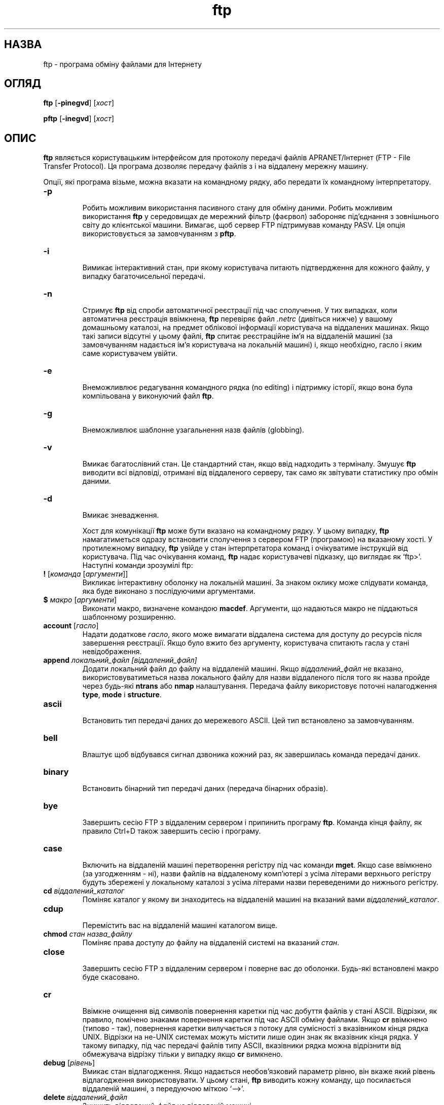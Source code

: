." © 2005-2007 DLOU, GNU FDL
." URL: <http://docs.linux.org.ua/index.php/Man_Contents>
." Supported by <docs@linux.org.ua>
."
." Permission is granted to copy, distribute and/or modify this document
." under the terms of the GNU Free Documentation License, Version 1.2
." or any later version published by the Free Software Foundation;
." with no Invariant Sections, no Front-Cover Texts, and no Back-Cover Texts.
." 
." A copy of the license is included  as a file called COPYING in the
." main directory of the man-pages-* source package.
."
." This manpage has been automatically generated by wiki2man.py
." This tool can be found at: <http://wiki2man.sourceforge.net>
." Please send any bug reports, improvements, comments, patches, etc. to
." E-mail: <wiki2man-develop@lists.sourceforge.net>.

.TH "ftp" "1" "2007-10-27-16:31" "© 2005-2007 DLOU, GNU FDL" "2007-10-27-16:31"

.SH "НАЗВА"
.PP
ftp \- програма обміну файлами для Інтернету

.SH "ОГЛЯД"
.PP
\fBftp\fR [\fB\-pinegvd\fR] [\fIхост\fR]
.br

\fBpftp\fR [\fB\-inegvd\fR] [\fIхост\fR]

.SH "ОПИС"
.PP
\fBftp\fR являється користувацьким інтерфейсом для протоколу передачі файлів APRANET/Інтернет (FTP \- File Transfer Protocol). Ця програма дозволяє передачу файлів з і на віддалену мережну машину.

Опції, які програма візьме, можна вказати на командному
рядку, або передати їх командному інтерпретатору.

.TP
.B \fB\-p\fR
 Робить можливим використання пасивного стану для обміну даними. Робить можливим використання \fBftp\fR у середовищах де мережний фільтр (фаєрвол) забороняє під'єднання з зовнішнього світу до клієнтської машини. Вимагає, щоб сервер FTP підтримував команду PASV. Ця опція використовується за замовчуванням з \fBpftp\fR.

.TP
.B \fB\-i\fR
 Вимикає інтерактивний стан, при якому користувача питають підтвердження для кожного файлу, у випадку багаточисельної передачі.

.TP
.B \fB\-n\fR
 Стримує \fBftp\fR від спроби автоматичної реєстрації під час сполучення. У тих випадках, коли автоматична реєстрація ввімкнена, \fBftp\fR перевіряє файл \fI.netrc\fR (дивіться нижче) у вашому домашньому каталозі, на предмет облікової інформації користувача на віддалених машинах. Якщо такі записи відсутні у цьому файлі, \fBftp\fR спитає реєстраційне ім'я на віддаленій машині (за замовчуванням надається ім'я  користувача на локальній машині) i, якщо необхідно, гасло і яким саме користувачем увійти.

.TP
.B \fB\-e\fR
 Внеможливлює редагування командного рядка (no editing) і підтримку історії, якщо вона була компільована у виконуючий файл \fBftp\fR.

.TP
.B \fB\-g\fR
 Внеможливлює шаблонне узагальнення назв файлів (globbing).

.TP
.B \fB\-v\fR
 Вмикає багатослівний стан. Це стандартний стан, якщо ввід надходить з терміналу. Змушує \fBftp\fR виводити всі відповіді, отримані від віддаленого серверу, так само як звітувати статистику про обмін даними.

.TP
.B \fB\-d\fR
 Вмикає зневадження.

Хост для комунікації \fBftp\fR може бути вказано на командному рядку. У цьому випадку, \fBftp\fR намагатиметься одразу встановити сполучення з сервером FTP (програмою) на
вказаному хості. У протилежному випадку, \fBftp\fR увійде у стан інтерпретатора команд і очікуватиме інструкцій від користувача. Під час очікування команд, \fBftp\fR надає користувачеві підказку, що виглядає як `ftp>'. Наступні команди зрозумілі ftp:

.TP
.B \fB!\fR [\fIкоманда\fR [\fIаргументи\fR]]
 Викликає інтерактивну оболонку на локальній машині. За знаком оклику може слідувати команда, яка буде виконано з послідуючими аргументами.

.TP
.B \fB$\fR \fIмакро\fR [\fIаргументи\fR]
 Виконати макро, визначене командою \fBmacdef\fR. Аргументи, що надаються макро не піддаються шаблонному розширенню.

.TP
.B \fBaccount\fR [\fIгасло\fR]
 Надати додаткове \fIгасло\fR, якого може вимагати віддалена система для доступу до ресурсів після завершення реєстрації. Якщо було вжито без аргументу, користувача спитають гасла у стані невідображення.

.TP
.B \fBappend\fR \fIлокальний_файл\fR \fI[віддалений_файл]\fR
 Додати локальний файл до файлу на віддаленій машині. Якщо \fIвіддалений_файл\fR не вказано, використовуватиметься назва локального файлу для назви віддаленого після того як назва пройде через будь\-які \fBntrans\fR або \fBnmap\fR налаштування. Передача файлу використовує поточні налагодження \fBtype\fR, \fBmode\fR і \fBstructure\fR.

.TP
.B \fBascii\fR
 Встановить тип передачі даних до мережевого ASCII. Цей тип встановлено за замовчуванням.

.TP
.B \fBbell\fR
 Влаштує щоб відбувався сигнал дзвоника кожний раз, як завершилась команда передачі даних.

.TP
.B \fBbinary\fR
 Встановить бінарний тип передачі даних (передача бінарних образів).

.TP
.B \fBbye\fR
 Завершить сесію FTP з віддаленим сервером і припинить програму \fBftp\fR. Команда кінця файлу, як правило Ctrl+D також завершить сесію і програму.

.TP
.B \fBcase\fR
 Включить на віддаленій машині перетворення регістру під час команди \fBmget\fR. Якщо case ввімкнено (за узгодженням \- ні), назви файлів на віддаленому комп'ютері з усіма літерами верхнього регістру будуть збережені у локальному каталозі з усіма літерами назви переведеними до нижнього регістру.

.TP
.B \fBcd\fR \fIвіддалений_каталог\fR
 Поміняє каталог у якому ви знаходитесь на віддаленій машині на вказаний вами \fIвіддалений_каталог\fR.

.TP
.B \fBcdup\fR
 Перемістить вас на віддаленій машині каталогом вище.

.TP
.B \fBchmod\fR \fIстан\fR \fIназва_файлу\fR
 Поміняє права доступу до файлу на віддаленій системі на вказаний \fIстан\fR.

.TP
.B \fBclose\fR
 Завершить сесію FTP з віддаленим сервером і поверне вас до оболонки. Будь\-які встановлені макро буде скасовано.

.TP
.B \fBcr\fR
 Ввімкне очищення від символів повернення каретки під час добуття файлів у стані ASCII. Відрізки, як правило, помічено знаками повернення каретки під час ASCII обміну файлами. Якщо \fBcr\fR ввімкнено (типово \- так), повернення каретки вилучається з потоку для сумісності з вказівником кінця рядка UNIX. Відрізки на не\-UNIX системах можуть містити лише один знак як вказівник кінця рядка. У такому випадку, під час передачі файлів типу ASCII, вказівники рядка можна відрізнити від обмежувача відрізку тільки у випадку якщо \fBcr\fR вимкнено.

.TP
.B \fBdebug\fR [\fIрівень\fR]
 Вмикає стан відлагодження. Якщо надається необов'язковий параметр рівню, він вкаже який рівень відлагодження використовувати. У цьому стані, \fBftp\fR виводить кожну команду, що посилається віддаленій машині, з передуючою міткою `\-\->'.

.TP
.B \fBdelete\fR \fIвіддалений_файл\fR
 Знищить \fIвіддалений_файл\fR на віддаленій машині.

.TP
.B \fBdir\fR [\fIвіддалений_каталог\fR] [\fIлокальний_файл\fR]
 Синонім команди \fBls\fR. Виведе список вмісту віддаленого каталогу і, за бажанням, збереже вивід до локального файлу. Якщо ввімкнено інтерактивний стан, \fBftp\fR спитає користувача підтвердження, що останній аргумент дійсно являється кінцевим локальним файлом для збереження виводу \fBls\fR. Якщо не вказано каталогу, використовується поточний робочий каталог на віддаленій машині. Якщо не вказано локального_файлу, або його вказано як `\-', вивід посилається до терміналу.

.TP
.B \fBdisconnect\fR
 Синонім команди \fBclose\fR.

.TP
.B \fBform\fR \fIформат\fR
 Встановить форму передачі файлів до вказаного формату. Форматом за замовчуванням є "file".

.TP
.B \fBget\fR [\fIвіддалений_файл\fR] [\fIлокальний_файл\fR]
 Добуває \fIвіддалений_файл\fR і зберігає його на локальній машині. Якщо назву локального файлу не вказано, він отримає ту саму назву що й на віддаленій машині, із змінами у відповідності з поточними налагодженнями \fBcase\fR, \fBntrans\fR і \fBnmap\fR. Для передачі файлу також використовуються поточні налаштування \fBtype\fR, \fBform\fR, \fBmode\fR і \fBstructure\fR.

.TP
.B \fBglob\fR
 Вмикає і вимикає виповнення назв файлів для команд \fBmdelete\fR, \fBmget\fR і \fBmput\fR. Якщо виповнення назв вимкнене \fBglob\fR, аргументи у вигляді назв файлів розглядаються буквально і не виповнюються. Виповнення для \fBmput\fR здійснюється подібно до того як це відбувається у Для \fBmdelete\fR і \fBmget\fR кожна віддалена назва файлів виповнюється окремо на віддаленій машині і список не об'єднується. Виповнення назви каталогу може відрізнятися від того, як це відбувається по відношенню до звичайних файлів: результат може залежати від операційної системи і серверної програми FTP віддаленого хосту. Щоб дізнатись, як відбудеться виповнення, вжийте команду `mls \fIвіддалені_файли\fR \-'. Примітка: \fBmget\fR і \fBmput\fR не створені для передачі цілих ієрархій підкаталогів файлів. Це можна здійснити, використовуючи архів \fBtar(1)\fR ієрархії (у бінарному стані).

.TP
.B \fBhash\fR
 Викликає вивід ґратки (#) для кожного переданого блоку даних. Розмір блоку даних за замовчуванням дорівнює 1024 байтів.

.TP
.B \fBhelp\fR [\fIкоманда\fR]
 Виводить допомогу щодо змісту команди. Якщо не надано жодного аргументу, виведе список всіх відомих команд.

.TP
.B \fBidle\fR [\fIсекунд\fR]
 Встановить дозволений час бездіяльності на віддаленому сервері до вказаної кількості \fIсекунд\fR. Якщо параметр \fIсекунди\fR пропущено, виводиться поточне значення дозволеної бездіяльності.

.TP
.B \fBlcd\fR [\fIкаталог\fR]
 Змінить робочий каталог на локальній машині. Якщо не вказано \fIкаталог\fR, використовуватиметься домашній каталог користувача.

.TP
.B \fBls\fR [\fIвіддалений_каталог\fR] [\fIлокальний_файл\fR]
 Видрукувати перелік вмісту каталогу віддаленої машини. Перелік включатиме будь\-яку інформацію залежну від системи, який сервер надаватиме: наприклад, більшість систем UNIX видають вивід аналогічний команді `ls \-l'. Якщо віддалений_каталог не вказано, використовується поточна робоча директорія (на віддаленій машині). Якщо ввімкнено інтерактивний стан, \fBftp\fR спитає користувача підтвердження, що останній аргумент дійсно являється кінцевим локальним файлом для збереження виводу \fBls\fR. Якщо не вказано \fIлокального_файлу\fR, або його вказано як `\-', вивід надходить до терміналу.

.TP
.B \fBmacdef\fR \fIназва_макро\fR
 Визначити макро. Послідовність рядків буде збережено як макрос \fIназва_макро\fR. Поодинокий знак нового рядка (послідовність знаків нового рядка у файлі або повернення каретки з терміналу) закінчують ввід до (файлу) макроса. Існує обмеження у 16 макросів і 4096 знаків для всіх встановлених макросів. Макро залишається чинним доти, доки не буде виконано команду close. Оброблювач макросів вважає знаки `$' й `\e' спеціальними. Знак `$', за яким слідує число (або числа) замінюється на відповідний аргумент командного рядка під час виклику макроса. Знак `$' з наступною літерою `i' вказує оброблювачу щоб виконання макроса здійснювалось циклічно. При першому проходженні циклу, `$i' замінюється на перший аргумент командного рядка, при другому проходженні циклу \- на другий і.т.д. Знак `\e' за яким слідує будь\-який знак замінюється цим знаком. Використовуйте `\e' щоб позбутися спеціального значення `$'.

.TP
.B \fBmdelete\fR [\fIвіддалені_файли\fR]
 Усуне \fIвіддалені_файли\fR на віддаленій машині.

.TP
.B \fBmdir\fR \fIвіддалені_файли\fR \fIлокальні_файли\fR
 Схоже до dir, за винятком того, що можна вказати багаточисельні віддалені файли. Якщо ввімкнено інтерактивний режим, \fBftp\fR спитає підтвердження від користувача, чи останній аргумент дійсно являється локальним файлом для збереження виводу \fBmdir\fR. 

.TP
.B \fBmget\fR \fIвіддалені_файли\fR
 Розширить назви файлів на віддаленій машині і надасть кожну назву як аргумент команді \fBget\fR. Подивіться \fBglob\fR щодо деталей виповнення назв файлів. Назви файлів, отримані в результаті, буде оброблено у відповідності з налаштуваннями \fBntrans\fR та \fBnmap\fR. Файли буде завантажено у поточний каталог локальної машини, який можна змінити командою \fBlcd\fR. Нові локальні каталоги можна створити командою `!mkdir каталог'.

.TP
.B \fBmkdir\fR \fIназва_каталогу\fR
 Створить каталог на віддаленій машині.

.TP
.B \fBmls\fR \fIвіддалені_файли\fR \fIлокальний_файл\fR
 Подібна до \fBnlist\fR, за винятком того, що можна вказати багаточисельні віддалені файли і \fIлокальний_файл\fR повинен бути вказано. Якщо дійсний інтерактивний стан, у користувача спитають, чи останній аргумент дійсно є назвою файлу, куди зберегти вивід \fBmls.\fR

.TP
.B \fBmode\fR [\fIстан\fR]
 Вказує стан передачі даних. За замовчуванням \- "stream".

.TP
.B \fBmodtime\fR \fIназва_файлу\fR
 Покаже час останньої модифікації файлу на віддаленій машині.

.TP
.B \fBmput\fR \fIлокальні_файли\fR
 Розкриє байдужі знаки у назвах локальних файлах, наданих як аргумент і передасть кожен з них команді \fBput\fR. Дивіться \fBglob\fR щодо деталей виповнення назв файлів. Назви файлів, отримані в результаті, буде оброблено відповідно з налагодженнями \fBntrans\fR і \fBnmap\fR.

.TP
.B \fBnewer\fR \fIназва_файлу\fR [\fIлокальний_файл\fR]
 Добуде файл лише у випадку, якщо час модифікації віддаленого файлу є останнішим за час локального файлу. Якщо відповідного файлу не існує на локальній машині, віддалений файл вважається "новішим". В усьому іншому, ця команда ідентична \fBget\fR.

.TP
.B \fBnlist\fR [\fIвіддалений_каталог\fR] [\fIлокальний_файл\fR]
 Виведе список файлів каталогу на віддаленій машині. Якщо \fIвіддалений_каталог\fR не вказано, використовується поточна робоча директорія. Якщо дійсний інтерактивний стан, у користувача спитають, чи останній аргумент дійсно є назвою файлу, куди зберегти вивід \fBnlist\fR. Якщо не вказано \fIлокального_файлу\fR, або вказано як `\-', вивід посилається до терміналу.

.TP
.B \fBnmap\fR [\fIшаблон_вводу\fR \fIшаблон_виводу\fR]
 Встановлює та скасовує механізм перетворення назв файлів. Якщо не вказано жодних аргументів, механізм перетворень буде скасовано. Якщо аргументи вказані, назви віддалених файлів буде перетворено під час команд \fBmput\fR і \fBput\fR без вказівки віддалених назв файлів. Те саме відбувається навпаки, з \fBmget\fR і \fBget\fR, тільки для локальних назв файлів. Ця команда особливо корисна під час під'єднань до не\-Unix серверів із відмінними умовами надання назв файлів.

Перетворення відбуваються згідно зі вказаними шаблонами. \fIШаблон_вводу\fR є зразком для початкової
назви файлу, яка може бути також обробленою відповідно до \fBntrans\fR та \fBcase\fR. Змінні зразків
передаються послідовністю з `$1', `$2', ..., `$9' у \fIшаблонах_вводу\fR. Використовуйте `\e', щоб запобігти
цього спеціального значення знаку `$'. Решта знаків розглядаються буквально. Тому, маючи
\fIвхідний_шаблон\fR як $1.$2 і віддалену назву файлу як "mydata.data", $1 буде містити "mydata" а $2 \-
"data". \fIШаблон_виводу\fR визначає кінцеву, перетворену назву файлу. Послідовності `$1', `$2',
...., `$9' буде замінено на значення, що знаходяться у \fIшаблоні_виводу\fR. Послідовність `$0'
замінюється оригінальною назвою файлу. Додатково, послідовність `[\fIпосл1\fR, \fIпосл2\fR]' заміняється на
[\fIпосл1\fR], якщо \fIпосл1\fR не є нульовим рядком; у протилежному випадку, вона замінюється на \fIпосл2\fR.
Так наприклад, команда

.RS
.nf
   nmap $1.$2.$3 [$1,$2].[$2,file]

.fi
.RE
видасть "myfile.data" якщо вхідна назва файлу була "myfile.data" або "myfile.data.old". Одночасно,
вона видасть "myfile.file", якщо вхідною назвою була "myfile" або "myfile.myfile" для вхідного
файлу ".myfile". Пробіли також можна включити до \fIшаблону_виводу\fR, як показано у наступному прикладі:
`nmap $1 sed "s/ *$//" > $1'. Використайте `\e', щоб запобігти спеціального значення знаків
`$','[',']' та `,'.

.TP
.B \fBntrans\fR [\fIвхідні_знаки\fR [\fIвихідні_знаки\fR]]
 Встановлює та скасовує механізм перетворення знаків. Якщо не вказано жодних аргументів, перетворення знаків буде скасовано. Якщо надано аргументи, знаки назв файлів на віддаленій машині буде перетворено під час команд \fBmput\fR і \fBput\fR, вживаних без вказівки віддалених назв файлів. Те саме відбувається навпаки для команд \fBmget\fR і \fBget\fR. Ця команда виявиться корисною для під'єднань до не\-Unix наших з відмінною умовністю щодо надання назв файлів. Знаки назв файлів, вказані як \fIвхідні_знаки\fR, буде поміняно на відповідні знаки, вказані як \fIвихідні_знаки\fR. Якщо позиція знака у \fIвхідних_знаках\fR є довшою, ніж кількість знаків у \fIвихідних_знаках\fR, цей знак буде знищено з назв файлів при передачі даних.

.TP
.B \fBopen\fR \fIхост\fR [\fIпорт\fR]
 Здійснить сполучення з сервером FTP на вказаному \fIхості\fR. Якщо вказати необов'язковий \fIпорт\fR, \fBftp\fR намагатиметься під'єднатися саме до цього порту. Якщо ввімкнено \fBautologin\fR, \fBftp\fR також спробує здійснити автоматичну реєстрацію.

.TP
.B \fBprompt\fR
 Ввімкне інтерактивний стан підтвердження. Стан підтвердження виявляє себе під час передачі багаточисельних файлів, дозволяючи користувачеві вибірково добувати чи вносити файли. Якщо підтвердження вимкнене (за замовчуванням \- ні), будь\-яка \fBmget\fR чи \fBmput\fR команда передасть всі файли, а \fBmdelete\fR \- видалить, без зайвих запитань. 

.TP
.B \fBproxy\fR \fIftp\-команда\fR
 Виконати \fIftp\-команду\fR на вторинному контрольному з'єднанні. Ця команда дозволяє одночасне сполучення до двох віддалених серверів FTP і обмін даними між ними. Першою командою \fBproxy\fR повинна бути \fBopen\fR, для встановлення вторинного з'єднання. Введіть команду `proxy?', щоб побачити решту команд \fBftp\fR, можливих на вторинному з'єднанні. Наступні команди поводяться інакше, якщо вживати їх разом з \fBproxy\fR: \fBopen\fR не в змозі встановити нові макроси під час процесу автоматичної реєстрації, \fBclose\fR не скасовує  існуючі макроси, \fBget\fR та \fBmget\fR передають файли з хосту на первинному з'єднані до хосту на вторинному, тоді як \fBput\fR, \fBmput\fR і \fBappend\fR передають файли з хосту на вторинному з'єднанні хосту на первинному. Передача файлів від третьої особи залежить також від того, чи підтримується протоколом FTP команда PASV на сервері вторинного сполучення.

.TP
.B \fBput\fR \fIлокальний_файл\fR [\fIвіддалений_файл\fR]
 Копіює локальний файл на віддалену машину. Якщо назву \fIвіддаленого_файлу\fR не вказано, буде використана назва локального файлу після обробки у відповідністю з налаштуваннями \fBntrans\fR і \fBnmap\fR.
Передача файлу також використовує поточні налаштунки \fBtype\fR, \fBformat\fR, \fBmode\fR та \fBstructure\fR.

.TP
.B \fBpwd\fR
 Виведе назву поточної робочої директорії на віддаленій машині.

.TP
.B \fBquit\fR
 Синонім команди \fBbye\fR.

.TP
.B \fBquote\fR \fIаргумент1\fR \fIаргумент2\fR ...
 Вказані аргументи будуть послані буквально віддаленому серверу FTP.

.TP
.B \fBrecv\fR \fIвіддалений_файл\fR [\fIлокальний_файл\fR]
 Синонім команди \fBget\fR.

.TP
.B \fBreget\fR \fIвіддалений_файл\fR [\fIлокальний_файл\fR]
 Команда \fBreget\fR діє схоже до \fBget\fR, за виключенням того, що якщо \fIлокальний_файл\fR вже існує і менший розміром за \fIвіддалений_файл\fR, то \fIлокальний_файл\fR вважатиметься частково переданою копією \fIвіддаленого_файлу\fR і передача продовжиться від місця очевидної перерви. Ця команда корисна під час передачі дуже великих файлів через мережі, що схильні переривати зв'язок.

.TP
.B \fBremotehelp\fR [\fIназва_команди\fR]
 Попросить допомоги у віддаленого FTP серверу.

.TP
.B \fBremotestatus\fR [\fIназва_файлу\fR]
 Без аргументів покаже статус віддаленої машини. Якщо надано \fIназву_файлу\fR, покаже статус цього файлу на віддаленій машині.

.TP
.B \fBrename\fR [\fIпоточна_назва\fR] [\fIнова_назва\fR]
 Змінить назву файлу на віддаленій машині.

.TP
.B \fBreset\fR
 Очистить чергу відповідей. Ця команда синхронізує послідовність команда/відповідь з віддаленим сервером FTP. Синхронізація буває необхідною у випадку порушення віддаленим сервером протоколу FTP.

.TP
.B \fBrestart\fR \fIмітка\fR
 Рестартує наступні команди \fBget\fR або \fBput\fR у місці, що відповідає \fIмітці\fR. На системах UNIX, як правило, міткою служить позиція байту всередині файлу. 

.TP
.B \fBrmdir\fR \fIназва_каталогу\fR
 Усуне каталог на віддаленій машині.

.TP
.B \fBrunique\fR
 Викликає збереження на локальній машині файлів з унікальними назвами. Якщо під час команд \fBget\fR або \fBmget\fR файл з таким іменем вже існує на локальній машині, то до добутого файлу додається суфікс ".1". Якщо вже існує файл з закінченням ".1", тоді до добутого файлу додається суфікс ".2". Цей процес продовжується аж до ".99", місце у якому \fBftp\fR видасть повідомлення про помилку і не завантажить файлу. Зауважте, що \fBrunique\fR не впливає на створення локальних файлів за допомогою команд оболонки. За замовчуванням \fBrunique\fR вимкнене.

.TP
.B \fBsend\fR \fIлокальний_файл\fR [\fIвіддалений_файл\fR]
 Синонім команди \fBput\fR.

.TP
.B \fBsendport\fR
 Викликає вживання команди PORT. Типово, \fBftp\fR намагається використовувати команду PORT під час сполучення для кожної передачі даних. Використання PORT запобігає затримок під час обміну багаточисельними файлами. Якщо команда PORT зазнає невдачі, \fBftp\fR використовуватиме стандартний порт даних. Якщо за допомогою \fBsendport\fR вимкнути команду PORT, не робитиметься спроб вжитку останньої. Це необхідно часом для деяких втілень FTP, що ігнорують команди PORT, одночасно вказуючи, що вони були прийняті.

.TP
.B \fBsite\fR \fIаргумент1\fR \fIаргумент2\fR ...
 Вказані аргументи посилаються буквально як команда SITE віддаленому серверу FTP.

.TP
.B \fBsize\fR \fIназва_файлу\fR
 Повертає розмір файлу на віддаленій машині.

.TP
.B \fBstatus\fR
 Виводить поточний статус \fBftp\fR.

.TP
.B \fBstruct\fR [\fIназва_структури\fR]
 Встановлює обмін даними до вказаної структури. За узгодженням, вживається структура "stream".

.TP
.B \fBsunique\fR
 Викликає збереження на віддаленій машині файлів з унікальними назвами. Віддалені сервери повинні підтримувати команду STOU протоколу FTP для цього. Віддалений сервер повідомлятиме про новостворені унікальні назви файлів. За замовчуванням, вимкнено.

.TP
.B \fBsystem\fR
 Виведе тип операційної системи на віддаленій машині.

.TP
.B \fBtenex\fR
 Встановить тип передачі даних то того, що використовується машинами TENEX.

.TP
.B \fBtrace\fR
 Вмикає відслідковування пакетів.

.TP
.B \fBtype\fR [\fIназва_типу\fR]
 Встановлює тип передачі даних. Якщо не вказати \fIназви_типу\fR, виводить поточний тип передачі даних. За узгодженням, використовується мережний ASCII.

.TP
.B \fBumask\fR [\fIмаска\fR]
 Встановлює маску дозволів новостворених файлів на віддаленому сервері. Якщо аргумент \fIмаска\fR пропущено, виводить поточну маску.

.TP
.B \fBuser\fR \fIназва_користувача\fR [\fIгасло\fR] [\fIрахунок\fR]
 Ідентифікуватися на віддаленому сервері FTP. Якщо гасло не вказане і сервер вимагає його, \fBftp\fR спитає 
гасла у вас (вимкнувши локальне відлуння). Якщо не вказано поле рахунку і сервер FTP вимагає його, вас також спитають надати цю інформацію. Хіба \fBftp\fR було запущено з вимкненою автоматичною реєстрацією, цей процес здійснюється автоматично \fBftp\fR під час під'єднання до віддаленого серверу.

.TP
.B \fBverbose\fR
 Вмикає багатослівний стан. У багатослівному стані, всі відповіді з серверу FTP відображаються користувачеві. На додаток, якщо багатослівний стан ввімкнено, кожний обмін даними супроводжується виводом статистики про ефективність передачі. За замовчуванням, цей стан ввімкнено.

.TP
.B \fB?\fR [\fIкоманда\fR]
 Синонім для \fBhelp\fR.

Аргументи, що містять пробіли можна залапковувати подвійними лапками `"'.

.SH "ПЕРЕРИВАННЯ ПЕРЕДАЧІ ДАНИХ"
.PP
Щоб перервати передачу даних, скористайтесь комбінацією переривання терміналу (як правило \- Ctrl\-C). Відсилання
даних, у такому випадку, негайно перерветься. Віддалений сервер отримає команду ABOR протоколу FTP і припинить
будь\-яку передачу даних або відкине дані, частково отримані. Швидкість переривання залежить від швидкості
обробки сервером команди ABOR. У випадку, якщо сервер не підтримує команди ABOR, підказка `ftp>' зникне до тих пір,
доки віддалений сервер не завершить передачу запитаних файлів.

Сигнал переривання буде ігноровано, якщо \fBftp\fR завершила локальну обробку і очікує відповіді від віддаленого
сервера. У такому стані може виникнути довга затримка при обробці ABOR, описаної вище або при несподіваної поведінки
віддаленого серверу, включаючи порушення протоколу FTP. У разі затримок, пов'язаних з помилками віддаленого серверу,
локальну програму \fBftp\fR необхідно зупинити вручну (дивіться \fBkill\fR(1)).

.SH "УМОВНОСТІ НАЗВ ФАЙЛІВ"
.PP
Файли, вказані як аргумент командам \fBftp\fR, обробляються відповідно наступним правилам:
.TP
1.
 Якщо назву файлу вказано як `\-', використовуватиметься стандартний ввід і стандартний вивід.
.TP
2.
 Якщо першим знаком назви файлу є `|', усе що слідуватиме за ним сприйматиметься як команда оболонки. Ftp у такому випадку розгалужується у оболонку, використовуючи \fBpopen\fR(3), зі вказаними аргументами і читає і записує до стандартного вводу і виводу. Якщо команда оболонки містить пробіли, вона повинна бути залапкованою, наприклад 
.nf
`"ls \-lt"'
.fi
.
.TP
3.
 Якщо вищенаведена метода зазнає невдачі, \fBftp\fR перевірить, чи ввімкнене шаблонне узагальнення.  Локальні назви файлів розширюються, відповідно до правил, використовуваних у \fBcsh\fR(1) (дивіться команду \fBglob\fR). Якщо одна з команд \fBftp\fR очікує лише одного аргументу (наприклад \fBput\fR), то лише перша назва файлів з отриманого списку вживатиметься.
.TP
4.
 У випадку команд \fBget\fR і \fBmget\fR з невказаними назвами локальних файлів, локальні файли отримають назву віддалених файлів, можливо змінених згідно з налаштуваннями \fBcase\fR, \fBntrans\fR, та \fBnmap\fR. Додатково, назви можуть бути ще змінені у випадку ввімкненого \fBrunique\fR.
.TP
5.
 У випадку команд \fBput\fR і \fBmput\fR з невказаними віддаленими назвами файлів, віддалені файли отримають назву локальних, можливо змінених згідно з налаштуваннями \fBcase\fR, \fBntrans\fR, та \fBnmap\fR. Додатково, назви можуть бути ще змінені віддаленим сервером у випадку ввімкненого \fBsunique\fR.
.SS

.SH "ПАРАМЕТРИ ПЕРЕДАЧІ ФАЙЛІВ"
.PP
Специфікація FTP вказує на різноманітні параметри, що можуть мати вплив на передачу файлів. Тип передачі, \fBtype\fR,
може бути 'ascii', 'image' (бінарний), 'ebcdic' і 'local byte size' (для PDP\-10's та PDP\-20 головним чином). \fBFtp\fR
підтримує 'ascii' і 'image' типи передачі даних, так само як розмір локального байту рівний 8\-и у випадку стану
передачі даних \fBtenex\fR.

\fBFtp\fR підтримує лише стандартні значення для решти параметрів передачі файлів: \fBmode\fR, \fBform\fR і \fBstruct\fR.

.SH "ФАЙЛ .netrc"
.PP
Файл \fI.netrc\fR містить реєстраційну інформацію і дані ініціалізації, використовувані процесом автоматичної
реєстрації. Він повинен знаходитись у домашньому каталозі користувача. Наступні лексеми розпізнаються \fBftp\fR; вони
можуть бути розділені пробілами, табуляцією або новим рядком:

.TP
.B \fBmachine\fR \fIназва_хосту\fR
 Вказує назву віддаленого хосту. Процес автоматичної реєстрації шукатиме в \fI.netrc\fR лексеми \fBmachine\fR, яка б співпадала з назвою віддаленої машини, вказаної на командному рядку слідом за \fBftp\fR, або як аргумент команди \fBopen\fR.

.TP
.B default
 Ця лексема співпадає з будь\-якою назвою хосту. Вона виконуватиметься у випадку, якщо жоден запис \fBmachine\fR не з співпав з тим що було вказано на командному рядку. Файл \fI.netrc\fR може містити тільки однин запис \fBdefault\fR і він повинен знаходитись за буд\-якими можливими пунктами \fBmachine.\fR Ці записи використовуются як: 
.br

.br
default login anonymous password user@site
.br

.br
 Останне надає користувачеві автоматичну анонімну реєстрацію з серверами, які дозволяють це. (Цю поведінку можна скасувати, якщо вжити прапорець \fB\-n\fR.)

.TP
.B \fBlogin\fR \fIім'я\fR
 Ідентифікує користувача на віддаленій машині. Якщо ця лексема присутня, процес автоматичної реєстрації використає це \fIім'я\fR.

.TP
.B \fBpassword\fR \fIгасло\fR
 Надасть гасло. Якщо ця лексема присутня, процес автоматичної реєстрації передасть вказане \fIгасло\fR віддаленому серверу FTP. Зауважте також, що якщо ця лексема присутня у \fI.netrc\fR для інших користувачів крім "anonymous", \fBftp\fR передчасно припине роботу, якщо файл \fI.netrc\fR є читаємим іншіми користувачами, крім власника. (Надайте йому дозволи 600.)

.TP
.B \fBaccount\fR \fIланцюжок\fR
 Надасть додаткове гасло реєстрації. Ящо ця лексема присутня, процес автоматичної реєстрації передасть вказаний \fIланцюжок\fR віддаленому серверу, якщо останній вимагає додаткового гасла. У протилежному випадку, процес автоматичної реєстрації ініціює команду ACCT.

.TP
.B \fBmacdef\fR \fIназва\fR
 Означити макрос. Ця лексема діє схоже до функцій команди \fBftp\fR \fBmacdef\fR Ця означує макро, яке почнеться з наступного рядка і закінчиться першим порожнім рядком. Якщо назвою макро вказано \fBinit\fR, це макро виконуватиметься як останній крок процесу автоматичної реєстрації.

.SH "СЕРЕДОВИЩЕ"
.PP
\fBFtp\fR послуговується наступними змінними середовища:

.TP
.B HOME
 Стандартне знаходження файлу \fI.netrc\fR, якщо такий існує.

.TP
.B SHELL
 Оболонка, що використовується.

.SH "ІСТОРІЯ"
.PP
Команда \fBftp\fR з'явилась у 4.2BSD.

.SH "НЕДОЛІКИ"
.PP
Виконання багатьох команд залежить від правильного поводження віддаленого серверу.

.SH "ДИВІТЬСЯ ТАКОЖ"
.PP
\fBcsh\fR(1), \fBmore\fR(1), \fBstty\fR(1), \fBservices\fR(5), 
\fBftpd\fR(8)

\-\-\-\-
Переклав Віталій Цибуляк

